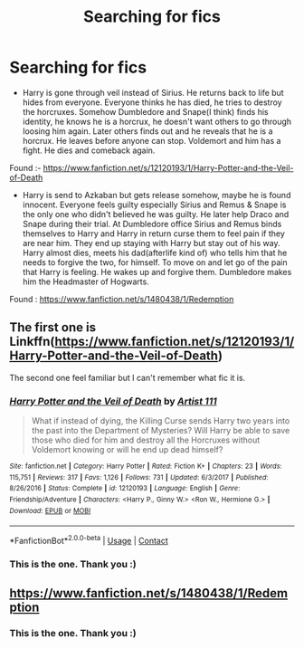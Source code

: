 #+TITLE: Searching for fics

* Searching for fics
:PROPERTIES:
:Author: CountingStarsx
:Score: 0
:DateUnix: 1609388094.0
:DateShort: 2020-Dec-31
:FlairText: What's That Fic?
:END:
- Harry is gone through veil instead of Sirius. He returns back to life but hides from everyone. Everyone thinks he has died, he tries to destroy the horcruxes. Somehow Dumbledore and Snape(I think) finds his identity, he knows he is a horcrux, he doesn't want others to go through loosing him again. Later others finds out and he reveals that he is a horcrux. He leaves before anyone can stop. Voldemort and him has a fight. He dies and comeback again.

Found :- [[https://www.fanfiction.net/s/12120193/1/Harry-Potter-and-the-Veil-of-Death]]

- Harry is send to Azkaban but gets release somehow, maybe he is found innocent. Everyone feels guilty especially Sirius and Remus & Snape is the only one who didn't believed he was guilty. He later help Draco and Snape during their trial. At Dumbledore office Sirius and Remus binds themselves to Harry and Harry in return curse them to feel pain if they are near him. They end up staying with Harry but stay out of his way. Harry almost dies, meets his dad(afterlife kind of) who tells him that he needs to forgive the two, for himself. To move on and let go of the pain that Harry is feeling. He wakes up and forgive them. Dumbledore makes him the Headmaster of Hogwarts.

Found : [[https://www.fanfiction.net/s/1480438/1/Redemption]]


** The first one is Linkffn([[https://www.fanfiction.net/s/12120193/1/Harry-Potter-and-the-Veil-of-Death]])

The second one feel familiar but I can't remember what fic it is.
:PROPERTIES:
:Author: Maksimme
:Score: 1
:DateUnix: 1609393137.0
:DateShort: 2020-Dec-31
:END:

*** [[https://www.fanfiction.net/s/12120193/1/][*/Harry Potter and the Veil of Death/*]] by [[https://www.fanfiction.net/u/7840983/Artist-111][/Artist 111/]]

#+begin_quote
  What if instead of dying, the Killing Curse sends Harry two years into the past into the Department of Mysteries? Will Harry be able to save those who died for him and destroy all the Horcruxes without Voldemort knowing or will he end up dead himself?
#+end_quote

^{/Site/:} ^{fanfiction.net} ^{*|*} ^{/Category/:} ^{Harry} ^{Potter} ^{*|*} ^{/Rated/:} ^{Fiction} ^{K+} ^{*|*} ^{/Chapters/:} ^{23} ^{*|*} ^{/Words/:} ^{115,751} ^{*|*} ^{/Reviews/:} ^{317} ^{*|*} ^{/Favs/:} ^{1,126} ^{*|*} ^{/Follows/:} ^{731} ^{*|*} ^{/Updated/:} ^{6/3/2017} ^{*|*} ^{/Published/:} ^{8/26/2016} ^{*|*} ^{/Status/:} ^{Complete} ^{*|*} ^{/id/:} ^{12120193} ^{*|*} ^{/Language/:} ^{English} ^{*|*} ^{/Genre/:} ^{Friendship/Adventure} ^{*|*} ^{/Characters/:} ^{<Harry} ^{P.,} ^{Ginny} ^{W.>} ^{<Ron} ^{W.,} ^{Hermione} ^{G.>} ^{*|*} ^{/Download/:} ^{[[http://www.ff2ebook.com/old/ffn-bot/index.php?id=12120193&source=ff&filetype=epub][EPUB]]} ^{or} ^{[[http://www.ff2ebook.com/old/ffn-bot/index.php?id=12120193&source=ff&filetype=mobi][MOBI]]}

--------------

*FanfictionBot*^{2.0.0-beta} | [[https://github.com/FanfictionBot/reddit-ffn-bot/wiki/Usage][Usage]] | [[https://www.reddit.com/message/compose?to=tusing][Contact]]
:PROPERTIES:
:Author: FanfictionBot
:Score: 1
:DateUnix: 1609393155.0
:DateShort: 2020-Dec-31
:END:


*** This is the one. Thank you :)
:PROPERTIES:
:Author: CountingStarsx
:Score: 1
:DateUnix: 1609416238.0
:DateShort: 2020-Dec-31
:END:


** [[https://www.fanfiction.net/s/1480438/1/Redemption]]
:PROPERTIES:
:Author: Gullible-Ad-2082
:Score: 1
:DateUnix: 1609409574.0
:DateShort: 2020-Dec-31
:END:

*** This is the one. Thank you :)
:PROPERTIES:
:Author: CountingStarsx
:Score: 1
:DateUnix: 1609416248.0
:DateShort: 2020-Dec-31
:END:
